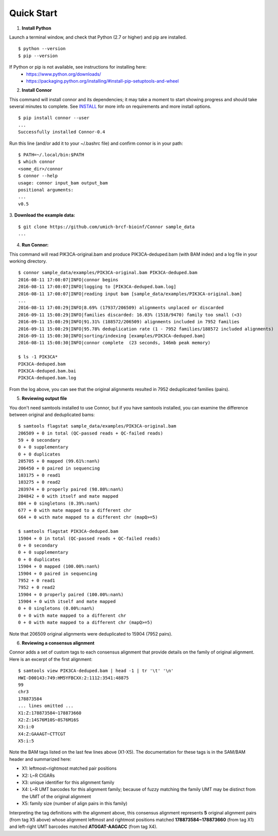 -----------
Quick Start
-----------

1. **Install Python**

Launch a terminal window, and check that Python (2.7 or higher) and pip are installed.
::
  $ python --version
  $ pip --version

If Python or pip is not available, see instructions for installing here:
 * https://www.python.org/downloads/
 * https://packaging.python.org/installing/#install-pip-setuptools-and-wheel

2. **Install Connor**

This command will install connor and its dependencies; it may take a moment to start
showing progress and should take several minutes to complete. See `INSTALL`_ for more
info on requirements and more install options.
::
  $ pip install connor --user
  ...
  Successfully installed Connor-0.4

Run this line (and/or add it to your ~/.bashrc file) and confirm connor is in your path:
::
  $ PATH=~/.local/bin:$PATH
  $ which connor
  <some_dir>/connor
  $ connor --help
  usage: connor input_bam output_bam
  positional arguments:
  ...
  v0.5
 
3. **Download the example data:**
::
  $ git clone https://github.com/umich-brcf-bioinf/Connor sample_data
  ...

4. **Run Connor:**

This command will read PIK3CA-original.bam and produce PIK3CA-deduped.bam (with
BAM index) and a log file in your working directory.
::
  $ connor sample_data/examples/PIK3CA-original.bam PIK3CA-deduped.bam
  2016-08-11 17:08:07|INFO|connor begins
  2016-08-11 17:08:07|INFO|logging to [PIK3CA-deduped.bam.log]
  2016-08-11 17:08:07|INFO|reading input bam [sample_data/examples/PIK3CA-original.bam]
  ...
  2016-08-11 17:08:29|INFO|8.69% (17937/206509) alignments unplaced or discarded
  2016-09-11 15:08:29|INFO|families discarded: 16.03% (1518/9470) family too small (<3)
  2016-09-11 15:08:29|INFO|91.31% (188572/206509) alignments included in 7952 families
  2016-09-11 15:08:29|INFO|95.78% deduplication rate (1 - 7952 families/188572 included alignments)
  2016-09-11 15:08:30|INFO|sorting/indexing [examples/PIK3CA-deduped.bam]
  2016-08-11 15:08:30|INFO|connor complete  (23 seconds, 146mb peak memory)

  $ ls -1 PIK3CA*
  PIK3CA-deduped.bam
  PIK3CA-deduped.bam.bai
  PIK3CA-deduped.bam.log

From the log above, you can see that the original alignments resulted in 7952
deduplicated families (pairs).

5. **Reviewing output file**

You don't need samtools installed to use Connor, but if you have samtools installed,
you can examine the difference between original and deduplicated bams:
::
  $ samtools flagstat sample_data/examples/PIK3CA-original.bam
  206509 + 0 in total (QC-passed reads + QC-failed reads)
  59 + 0 secondary
  0 + 0 supplementary
  0 + 0 duplicates
  205705 + 0 mapped (99.61%:nan%)
  206450 + 0 paired in sequencing
  103175 + 0 read1
  103275 + 0 read2
  203974 + 0 properly paired (98.80%:nan%)
  204842 + 0 with itself and mate mapped
  804 + 0 singletons (0.39%:nan%)
  677 + 0 with mate mapped to a different chr
  664 + 0 with mate mapped to a different chr (mapQ>=5)
  
  $ samtools flagstat PIK3CA-deduped.bam
  15904 + 0 in total (QC-passed reads + QC-failed reads)
  0 + 0 secondary
  0 + 0 supplementary
  0 + 0 duplicates
  15904 + 0 mapped (100.00%:nan%)
  15904 + 0 paired in sequencing
  7952 + 0 read1
  7952 + 0 read2
  15904 + 0 properly paired (100.00%:nan%)
  15904 + 0 with itself and mate mapped
  0 + 0 singletons (0.00%:nan%)
  0 + 0 with mate mapped to a different chr
  0 + 0 with mate mapped to a different chr (mapQ>=5)

Note that 206509 original alignments were deduplicated to 15904 (7952 pairs).

6. **Reviewing a consensus alignment**

Connor adds a set of custom tags to each consensus alignment that provide details
on the family of original alignment. Here is an excerpt of the first alignment:
::
  $ samtools view PIK3CA-deduped.bam | head -1 | tr '\t' '\n'
  HWI-D00143:749:HM5YFBCXX:2:1112:3541:48875
  99
  chr3
  178873584
  ... lines omitted ...
  X1:Z:178873584~178873660
  X2:Z:14S76M10S~8S76M16S
  X3:i:0
  X4:Z:GAAAGT~CTTCGT
  X5:i:5


Note the BAM tags listed on the last few lines above (X1-X5). The documentation for these
tags is in the SAM/BAM header and summarized here:

* X1: leftmost~rightmost matched pair positions
* X2: L~R CIGARs
* X3: unique identifier for this alignment family
* X4: L~R UMT barcodes for this alignment family; because of fuzzy matching the 
  family UMT may be distinct from the UMT of the original alignment
* X5: family size (number of align pairs in this family)

Interpreting the tag definitions with the alignment above, this consensus
alignment represents **5** original alignment pairs (from tag X5 above) whose
alignment leftmost and rightmost positions matched **178873584~178873660**
(from tag X1) and left-right UMT barcodes matched **ATGGAT-AAGACC** (from
tag X4).

.. _METHODS: METHODS.rst
.. _INSTALL: INSTALL.rst

